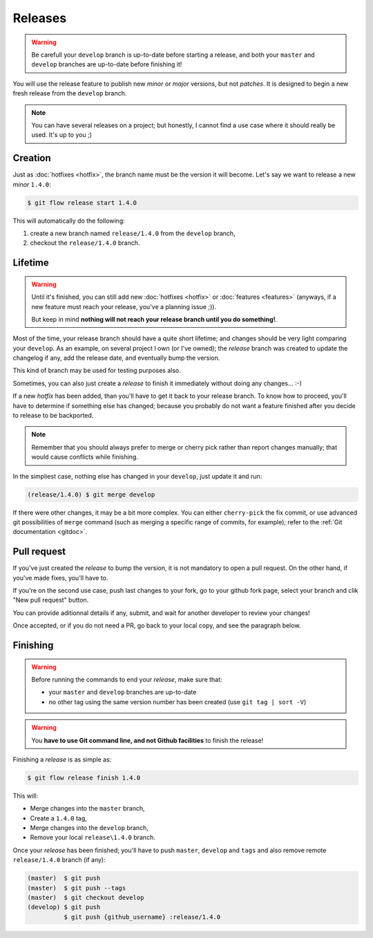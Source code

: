 Releases
========

.. warning::

   Be carefull your ``develop`` branch is up-to-date before starting a release, and both your ``master`` and ``develop`` branches are up-to-date before finishing it!

You will use the release feature to publish new *minor* or *major* versions, but not *patches*. It is designed to begin a new fresh release from the ``develop`` branch.

.. note::

   You can have several releases on a project; but honestly, I cannot find a use case where it should really be used. It's up to you ;)

Creation
--------

Just as :doc:`hotfixes <hotfix>`, the branch name must be the version it will become. Let's say we want to release a new *minor* ``1.4.0``:

.. code-block:: bash

   $ git flow release start 1.4.0

This will automatically do the following:

1. create a new branch named ``release/1.4.0`` from the ``develop`` branch,
2. checkout the ``release/1.4.0`` branch.

Lifetime
--------

.. warning::

   Until it's finished, you can still add new :doc:`hotfixes <hotfix>` or :doc:`features <features>` (anyways, if a new feature must reach your release, you've a planning issue ;)).

   But keep in mind **nothing will not reach your release branch until you do something!**.

Most of the time, your release branch should have a quite short lifetime; and changes should be very light comparing your ``develop``. As an example, on several project I own (or I've owned); the `release` branch was created to update the changelog if any, add the release date, and eventually bump the version.

This kind of branch may be used for testing purposes also.

Sometimes, you can also just create a `release` to finish it immediately without doing any changes... :-)

If a new `hotfix` has been added, than you'll have to get it back to your release branch. To know how to proceed, you'll have to determine if something else has changed; because you probably do not want a feature finished after you decide to release to be backported.

.. note::

   Remember that you should always prefer to merge or cherry pick rather than report changes manually; that would cause conflicts while finishing.

In the simpliest case, nothing else has changed in your ``develop``, just update it and run:

.. code-block:: bash

   (release/1.4.0) $ git merge develop

If there were other changes, it may be a bit more complex. You can either ``cherry-pick`` the fix commit, or use advanced git possibilities of ``merge`` command (such as merging a specific range of commits, for example); refer to the :ref:`Git documentation <gitdoc>`.

Pull request
-----------

If you've just created the `release` to bump the version, it is not mandatory to open a pull request. On the other hand, if you've made fixes, you'll have to.

If you're on the second use case, push last changes to your fork, go to your github fork page, select your branch and clik "New pull request" button.

You can provide aditionnal details if any, submit, and wait for another developer to review your changes!

Once accepted, or if you do not need a PR, go back to your local copy, and see the paragraph below.

Finishing
---------

.. warning::

   Before running the commands to end your `release`, make sure that:

   * your ``master`` and ``develop`` branches are up-to-date
   * no other tag using the same version number has been created (use ``git tag | sort -V``)

.. warning::

   You **have to use Git command line, and not Github facilities** to finish the release!

Finishing a `release` is as simple as:

.. code-block:: bash

   $ git flow release finish 1.4.0

This will:

* Merge changes into the ``master`` branch,
* Create a ``1.4.0`` tag,
* Merge changes into the ``develop`` branch,
* Remove your local ``release\1.4.0`` branch.

Once your `release` has been finished; you'll have to push ``master``, ``develop`` and ``tags`` and also remove remote ``release/1.4.0`` branch (if any):

.. code-block:: bash

   (master)  $ git push
   (master)  $ git push --tags
   (master)  $ git checkout develop
   (develop) $ git push
             $ git push {github_username} :release/1.4.0
